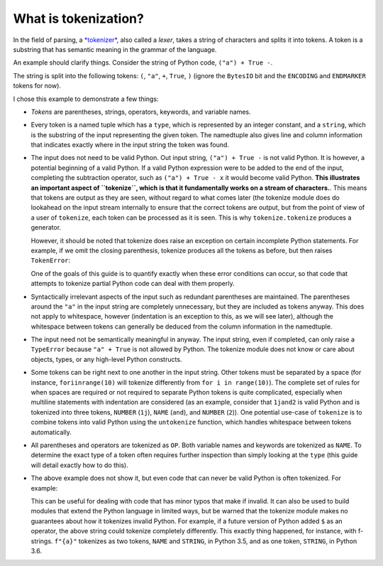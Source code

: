 What is tokenization?
---------------------

In the field of parsing, a `*tokenizer*
<https://en.wikipedia.org/wiki/Lexical_analysis>`_, also called a *lexer*,
takes a string of characters and splits it into tokens. A token is a substring
that has semantic meaning in the grammar of the language.

An example should clarify things. Consider the string of Python code, ``("a") +
True -``.

.. doctest::

   >>> import tokenize
   >>> import io
   >>> string = '("a") + True -'
   >>> for token in tokenize.tokenize(io.BytesIO(string.encode('utf-8')).readline):
   ...     print(token)
   TokenInfo(type=59 (ENCODING), string='utf-8', start=(0, 0), end=(0, 0), line='')
   TokenInfo(type=53 (OP), string='(', start=(1, 0), end=(1, 1), line='("a") + True -')
   TokenInfo(type=3 (STRING), string='"a"', start=(1, 1), end=(1, 4), line='("a") + True -')
   TokenInfo(type=53 (OP), string=')', start=(1, 4), end=(1, 5), line='("a") + True -')
   TokenInfo(type=53 (OP), string='+', start=(1, 6), end=(1, 7), line='("a") + True -')
   TokenInfo(type=1 (NAME), string='True', start=(1, 8), end=(1, 12), line='("a") + True -')
   TokenInfo(type=53 (OP), string='-', start=(1, 13), end=(1, 14), line='("a") + True -')
   TokenInfo(type=0 (ENDMARKER), string='', start=(2, 0), end=(2, 0), line='')

The string is split into the following tokens: ``(``, ``"a"``, ``+``,
``True``, ``)`` (ignore the ``BytesIO`` bit and the ``ENCODING`` and
``ENDMARKER`` tokens for now).

I chose this example to demonstrate a few things:

- *Tokens* are parentheses, strings, operators, keywords, and variable names.

- Every token is a named tuple which has a ``type``, which is represented by
  an integer constant, and a ``string``, which is the substring of the input
  representing the given token. The namedtuple also gives line and column
  information that indicates exactly where in the input string the token was
  found.

- The input does not need to be valid Python. Out input string, ``("a") + True
  -`` is not valid Python. It is however, a potential beginning of a valid
  Python. If a valid Python expression were to be added to the end of the
  input, completing the subtraction operator, such as ``("a") + True - x`` it
  would become valid Python. **This illustrates an important aspect of
  ``tokenize``, which is that it fundamentally works on a stream of
  characters.**. This means that tokens are output as they are seen, without
  regard to what comes later (the tokenize module does do lookahead on the
  input stream internally to ensure that the correct tokens are output, but
  from the point of view of a user of ``tokenize``, each token can be
  processed as it is seen. This is why ``tokenize.tokenize`` produces a
  generator.

  However, it should be noted that tokenize does raise an exception on certain
  incomplete Python statements. For example, if we omit the closing
  parenthesis, tokenize produces all the tokens as before, but then raises
  ``TokenError``:

  .. We have to skip this doctest, as it doesn't support output and an exception
     in the same snippet.

  .. doctest::

     >>> string = '("a" + True -'
     >>> for token in tokenize.tokenize(io.BytesIO(string.encode('utf-8')).readline):
     ...     print(token) # doctest: +SKIP
     TokenInfo(type=59 (ENCODING), string='utf-8', start=(0, 0), end=(0, 0), line='')
     TokenInfo(type=53 (OP), string='(', start=(1, 0), end=(1, 1), line='("a" + True -')
     TokenInfo(type=3 (STRING), string='"a"', start=(1, 1), end=(1, 4), line='("a" + True -')
     TokenInfo(type=53 (OP), string='+', start=(1, 5), end=(1, 6), line='("a" + True -')
     TokenInfo(type=1 (NAME), string='True', start=(1, 7), end=(1, 11), line='("a" + True -')
     TokenInfo(type=53 (OP), string='-', start=(1, 12), end=(1, 13), line='("a" + True -')
     Traceback (most recent call last):
     ...
     tokenize.TokenError: ('EOF in multi-line statement', (2, 0))

  One of the goals of this guide is to quantify exactly when these error
  conditions can occur, so that code that attempts to tokenize partial Python
  code can deal with them properly.

- Syntactically irrelevant aspects of the input such as redundant parentheses
  are maintained. The parentheses around the ``"a"`` in the input string are
  completely unnecessary, but they are included as tokens anyway. This does
  not apply to whitespace, however (indentation is an exception to this, as we
  will see later), although the whitespace between tokens can generally be
  deduced from the column information in the namedtuple.

- The input need not be semantically meaningful in anyway. The input string,
  even if completed, can only raise a ``TypeError`` because ``"a" + True`` is
  not allowed by Python. The tokenize module does not know or care about
  objects, types, or any high-level Python constructs.

- Some tokens can be right next to one another in the input string. Other
  tokens must be separated by a space (for instance, ``foriinrange(10)`` will
  tokenize differently from ``for i in range(10)``). The complete set of rules
  for when spaces are required or not required to separate Python tokens is
  quite complicated, especially when multiline statements with indentation are
  considered (as an example, consider that ``1jand2`` is valid Python and is
  tokenized into three tokens, ``NUMBER`` (``1j``), ``NAME`` (``and``), and
  ``NUMBER`` (``2``)). One potential use-case of ``tokenize`` is to combine
  tokens into valid Python using the ``untokenize`` function, which handles
  whitespace between tokens automatically.

- All parentheses and operators are tokenized as ``OP``. Both variable names
  and keywords are tokenized as ``NAME``. To determine the exact type of a
  token often requires further inspection than simply looking at the ``type``
  (this guide will detail exactly how to do this).

- The above example does not show it, but even code that can never be valid
  Python is often tokenized. For example:

  .. doctest::

     >>> string = 'a$b'
     >>> for token in tokenize.tokenize(io.BytesIO(string.encode('utf-8')).readline):
     ...     print(token)
     TokenInfo(type=59 (ENCODING), string='utf-8', start=(0, 0), end=(0, 0), line='')
     TokenInfo(type=1 (NAME), string='a', start=(1, 0), end=(1, 1), line='a$b')
     TokenInfo(type=56 (ERRORTOKEN), string='$', start=(1, 1), end=(1, 2), line='a$b')
     TokenInfo(type=1 (NAME), string='b', start=(1, 2), end=(1, 3), line='a$b')
     TokenInfo(type=0 (ENDMARKER), string='', start=(2, 0), end=(2, 0), line='')

  This can be useful for dealing with code that has minor typos that make if
  invalid. It can also be used to build modules that extend the Python
  language in limited ways, but be warned that the tokenize module makes no
  guarantees about how it tokenizes invalid Python. For example, if a future
  version of Python added ``$`` as an operator, the above string could
  tokenize completely differently. This exactly thing happened, for instance,
  with f-strings. ``f"{a}"`` tokenizes as two tokens, ``NAME`` and ``STRING``,
  in Python 3.5, and as one token, ``STRING``, in Python 3.6.

